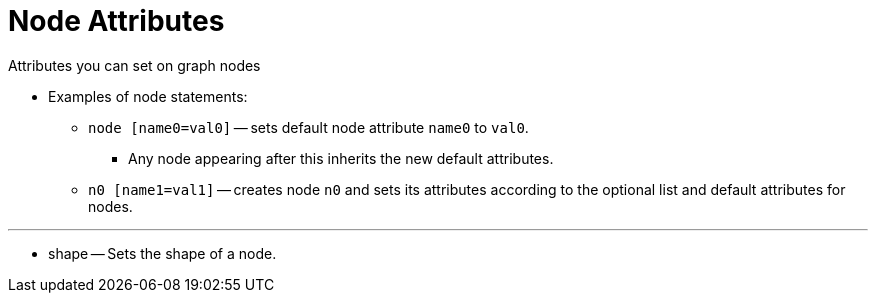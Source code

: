 = Node Attributes

[.lead]
Attributes you can set on graph nodes

* Examples of node statements:
** `node [name0=val0]` -- sets default node attribute `name0` to `val0`.
*** Any node appearing after this inherits the new default attributes.
** `n0 [name1=val1]` -- creates node `n0` and sets its attributes according to
   the optional list and default attributes for nodes.

---

* shape -- Sets the shape of a node.
